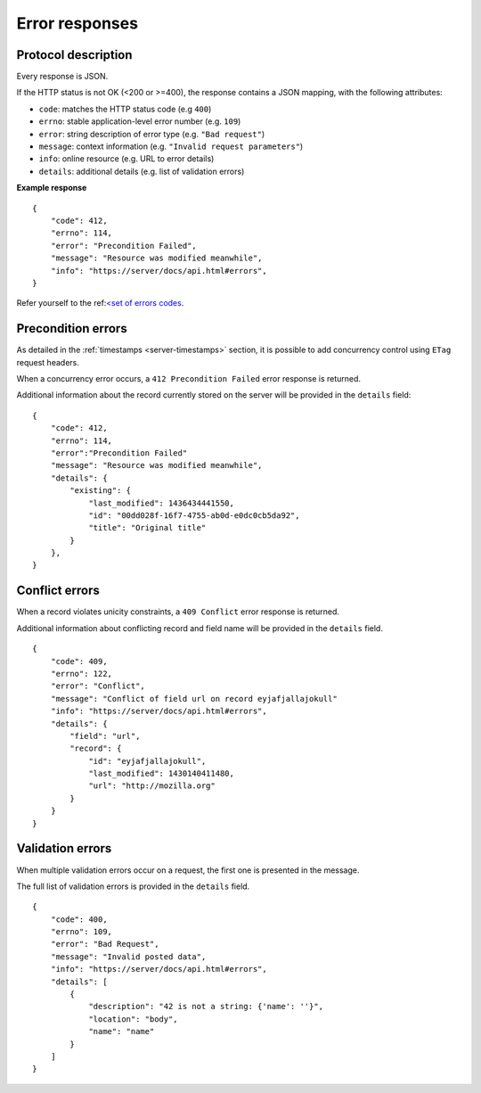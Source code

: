 .. _error-responses:

###############
Error responses
###############

Protocol description
====================

Every response is JSON.

If the HTTP status is not OK (<200 or >=400), the response contains a JSON mapping, with the following attributes:

- ``code``: matches the HTTP status code (e.g ``400``)
- ``errno``: stable application-level error number (e.g. ``109``)
- ``error``: string description of error type (e.g. ``"Bad request"``)
- ``message``: context information (e.g. ``"Invalid request parameters"``)
- ``info``: online resource (e.g. URL to error details)
- ``details``: additional details (e.g. list of validation errors)

**Example response**

::

    {
        "code": 412,
        "errno": 114,
        "error": "Precondition Failed",
        "message": "Resource was modified meanwhile",
        "info": "https://server/docs/api.html#errors",
    }


Refer yourself to the ref:`<set of errors codes <errors>`_.


Precondition errors
===================

As detailed in the :ref:`timestamps  <server-timestamps>` section, it is
possible to add concurrency control using ``ETag`` request headers.

When a concurrency error occurs, a ``412 Precondition Failed`` error response
is returned.

Additional information about the record currently stored on the server will be
provided in the ``details`` field:

::

    {
        "code": 412,
        "errno": 114,
        "error":"Precondition Failed"
        "message": "Resource was modified meanwhile",
        "details": {
            "existing": {
                "last_modified": 1436434441550,
                "id": "00dd028f-16f7-4755-ab0d-e0dc0cb5da92",
                "title": "Original title"
            }
        },
    }


Conflict errors
===============

When a record violates unicity constraints, a ``409 Conflict`` error response
is returned.

Additional information about conflicting record and field name will be
provided in the ``details`` field.

::

    {
        "code": 409,
        "errno": 122,
        "error": "Conflict",
        "message": "Conflict of field url on record eyjafjallajokull"
        "info": "https://server/docs/api.html#errors",
        "details": {
            "field": "url",
            "record": {
                "id": "eyjafjallajokull",
                "last_modified": 1430140411480,
                "url": "http://mozilla.org"
            }
        }
    }


Validation errors
=================

When multiple validation errors occur on a request, the first one is presented
in the message.

The full list of validation errors is provided in the ``details`` field.

::

    {
        "code": 400,
        "errno": 109,
        "error": "Bad Request",
        "message": "Invalid posted data",
        "info": "https://server/docs/api.html#errors",
        "details": [
            {
                "description": "42 is not a string: {'name': ''}",
                "location": "body",
                "name": "name"
            }
        ]
    }
